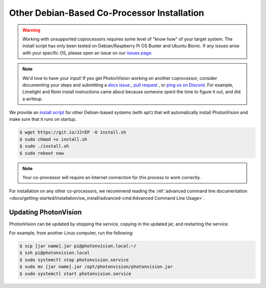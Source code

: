 Other Debian-Based Co-Processor Installation
============================================

.. warning:: Working with unsupported coprocessors requires some level of "know how" of your target system. The install script has only been tested on Debian/Raspberry Pi OS Buster and Ubuntu Bionic. If any issues arise with your specific OS, please open an issue on our `issues page <https://github.com/PhotonVision/photonvision/issues>`_.

.. note:: We'd love to have your input! If you get PhotonVision working on another coprocessor, consider documenting your steps and submitting a `docs issue <https://github.com/PhotonVision/photonvision-docs/issues>`_., `pull request <https://github.com/PhotonVision/photonvision-docs/pulls>`_ , or `ping us on Discord <https://discord.com/invite/wYxTwym>`_. For example, Limelight and Romi install instructions came about because someone spent the time to figure it out, and did a writeup.

We provide an `install script <https://git.io/JJrEP>`_ for other Debian-based systems (with ``apt``) that will automatically install PhotonVision and make sure that it runs on startup.

.. code-block:: bash

   $ wget https://git.io/JJrEP -O install.sh
   $ sudo chmod +x install.sh
   $ sudo ./install.sh
   $ sudo reboot now

.. note:: Your co-processor will require an Internet connection for this process to work correctly.

For installation on any other co-processors, we recommend reading the :ref:`advanced command line documentation <docs/getting-started/installation/sw_install/advanced-cmd:Advanced Command Line Usage>`.

Updating PhotonVision
---------------------

PhotonVision can be updated by stopping the service, copying in the updated jar, and restarting the service.

For example, from another Linux computer, run the following:

.. code-block:: bash

   $ scp [jar name].jar pi@photonvision.local:~/
   $ ssh pi@photonvision.local
   $ sudo systemctl stop photonvision.service
   $ sudo mv [jar name].jar /opt/photonvision/photonvision.jar
   $ sudo systemctl start photonvision.service
